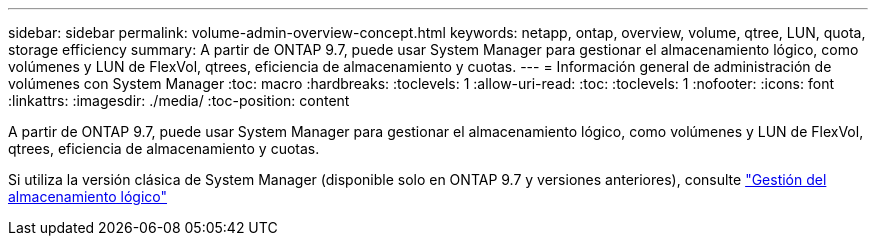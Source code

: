 ---
sidebar: sidebar 
permalink: volume-admin-overview-concept.html 
keywords: netapp, ontap, overview, volume, qtree, LUN, quota, storage efficiency 
summary: A partir de ONTAP 9.7, puede usar System Manager para gestionar el almacenamiento lógico, como volúmenes y LUN de FlexVol, qtrees, eficiencia de almacenamiento y cuotas. 
---
= Información general de administración de volúmenes con System Manager
:toc: macro
:hardbreaks:
:toclevels: 1
:allow-uri-read: 
:toc: 
:toclevels: 1
:nofooter: 
:icons: font
:linkattrs: 
:imagesdir: ./media/
:toc-position: content


[role="lead"]
A partir de ONTAP 9.7, puede usar System Manager para gestionar el almacenamiento lógico, como volúmenes y LUN de FlexVol, qtrees, eficiencia de almacenamiento y cuotas.

Si utiliza la versión clásica de System Manager (disponible solo en ONTAP 9.7 y versiones anteriores), consulte  https://docs.netapp.com/us-en/ontap-sm-classic/online-help-96-97/concept_managing_logical_storage.html["Gestión del almacenamiento lógico"^]
